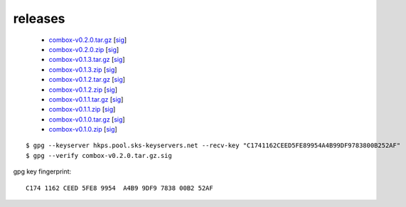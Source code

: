 releases
--------

  - `combox-v0.2.0.tar.gz`_ [sig__]

    .. _combox-v0.2.0.tar.gz: https://ricketyspace.net/combox/archive/combox-v0.2.0.tar.gz
    .. __: https://ricketyspace.net/combox/archive/combox-v0.2.0.tar.gz.sig


  - `combox-v0.2.0.zip`_ [sig__]

    .. _combox-v0.2.0.zip: https://ricketyspace.net/combox/archive/combox-v0.2.0.zip
    .. __: https://ricketyspace.net/combox/archive/combox-v0.2.0.zip.sig


  - `combox-v0.1.3.tar.gz`_ [sig__]

    .. _combox-v0.1.3.tar.gz: https://ricketyspace.net/combox/archive/combox-v0.1.3.tar.gz
    .. __: https://ricketyspace.net/combox/archive/combox-v0.1.3.tar.gz.sig


  - `combox-v0.1.3.zip`_ [sig__]

    .. _combox-v0.1.3.zip: https://ricketyspace.net/combox/archive/combox-v0.1.3.zip
    .. __: https://ricketyspace.net/combox/archive/combox-v0.1.3.zip.sig

  - `combox-v0.1.2.tar.gz`_ [sig__]

    .. _combox-v0.1.2.tar.gz: https://ricketyspace.net/combox/archive/combox-v0.1.2.tar.gz
    .. __: https://ricketyspace.net/combox/archive/combox-v0.1.2.tar.gz.sig

  - `combox-v0.1.2.zip`_ [sig__]

    .. _combox-v0.1.2.zip: https://ricketyspace.net/combox/archive/combox-v0.1.2.zip
    .. __: https://ricketyspace.net/combox/archive/combox-v0.1.2.zip.sig

  - `combox-v0.1.1.tar.gz`_ [sig__]

    .. _combox-v0.1.1.tar.gz: https://ricketyspace.net/combox/archive/combox-v0.1.1.tar.gz
    .. __: https://ricketyspace.net/combox/archive/combox-v0.1.1.tar.gz.sig

  - `combox-v0.1.1.zip`_ [sig__]

    .. _combox-v0.1.1.zip: https://ricketyspace.net/combox/archive/combox-v0.1.1.zip
    .. __: https://ricketyspace.net/combox/archive/combox-v0.1.1.zip.sig

  - `combox-v0.1.0.tar.gz`_ [sig__]

    .. _combox-v0.1.0.tar.gz: https://ricketyspace.net/combox/archive/combox-v0.1.0.tar.gz
    .. __: https://ricketyspace.net/combox/archive/combox-v0.1.0.tar.gz.sig

  - `combox-v0.1.0.zip`_ [sig__]

    .. _combox-v0.1.0.zip: https://ricketyspace.net/combox/archive/combox-v0.1.0.zip
    .. __: https://ricketyspace.net/combox/archive/combox-v0.1.0.zip.sig


::

   $ gpg --keyserver hkps.pool.sks-keyservers.net --recv-key "C1741162CEED5FE89954A4B99DF9783800B252AF"
   $ gpg --verify combox-v0.2.0.tar.gz.sig


gpg key fingerprint::

  C174 1162 CEED 5FE8 9954  A4B9 9DF9 7838 00B2 52AF
